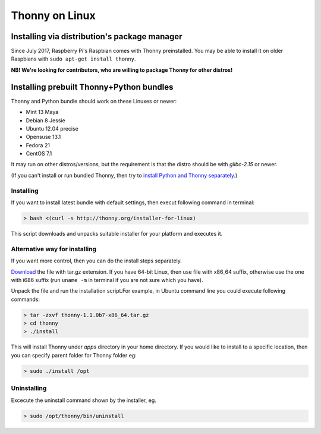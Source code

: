 ========================
Thonny on Linux
========================

Installing via distribution's package manager
----------------------------------------------
Since July 2017, Raspberry Pi's Raspbian comes with Thonny preinstalled. You may be able to install it on older Raspbians with ``sudo apt-get install thonny``.

**NB! We're looking for contributors, who are willing to package Thonny for other distros!**

Installing prebuilt Thonny+Python bundles
-----------------------------------------
Thonny and Python bundle should work on these Linuxes or newer:

* Mint 13 Maya
* Debian 8 Jessie
* Ubuntu 12.04 precise
* Opensuse 13.1
* Fedora 21
* CentOS 7.1


It may run on other distros/versions, but the requirement is that the distro should be with *glibc-2.15* or newer.

(If you can't install or run bundled Thonny, then try to `install Python and Thonny separately <SeparateInstall>`_.)


Installing
~~~~~~~~~~~~
If you want to install latest bundle with default settings, then execut following command in terminal: 

.. sourcecode:: none

    > bash <(curl -s http://thonny.org/installer-for-linux)

This script downloads and unpacks suitable installer for your platform and executes it.

Alternative way for installing
~~~~~~~~~~~~~~~~~~~~~~~~~~~~~~~~~~ 
If you want more control, then you can do the install steps separately.

`Download <https://bitbucket.org/plas/thonny/downloads>`_ the file with tar.gz extension. If you have 64-bit Linux, then use file with x86_64 suffix, otherwise use the one with i686 suffix (run ``uname -m`` in terminal if you are not sure which you have).

Unpack the file and run the installation script.For example, in Ubuntu command line you could execute following commands:


.. sourcecode:: none

    > tar -zxvf thonny-1.1.0b7-x86_64.tar.gz
    > cd thonny
    > ./install

This will install Thonny under *apps* directory in your home directory. If you would like to install to a specific location, then you can specify parent folder for Thonny folder eg:

.. sourcecode:: none

    > sudo ./install /opt

Uninstalling
~~~~~~~~~~~~~~~~~~~~ 
Excecute the uninstall command shown by the installer, eg. 

.. sourcecode:: none

    > sudo /opt/thonny/bin/uninstall